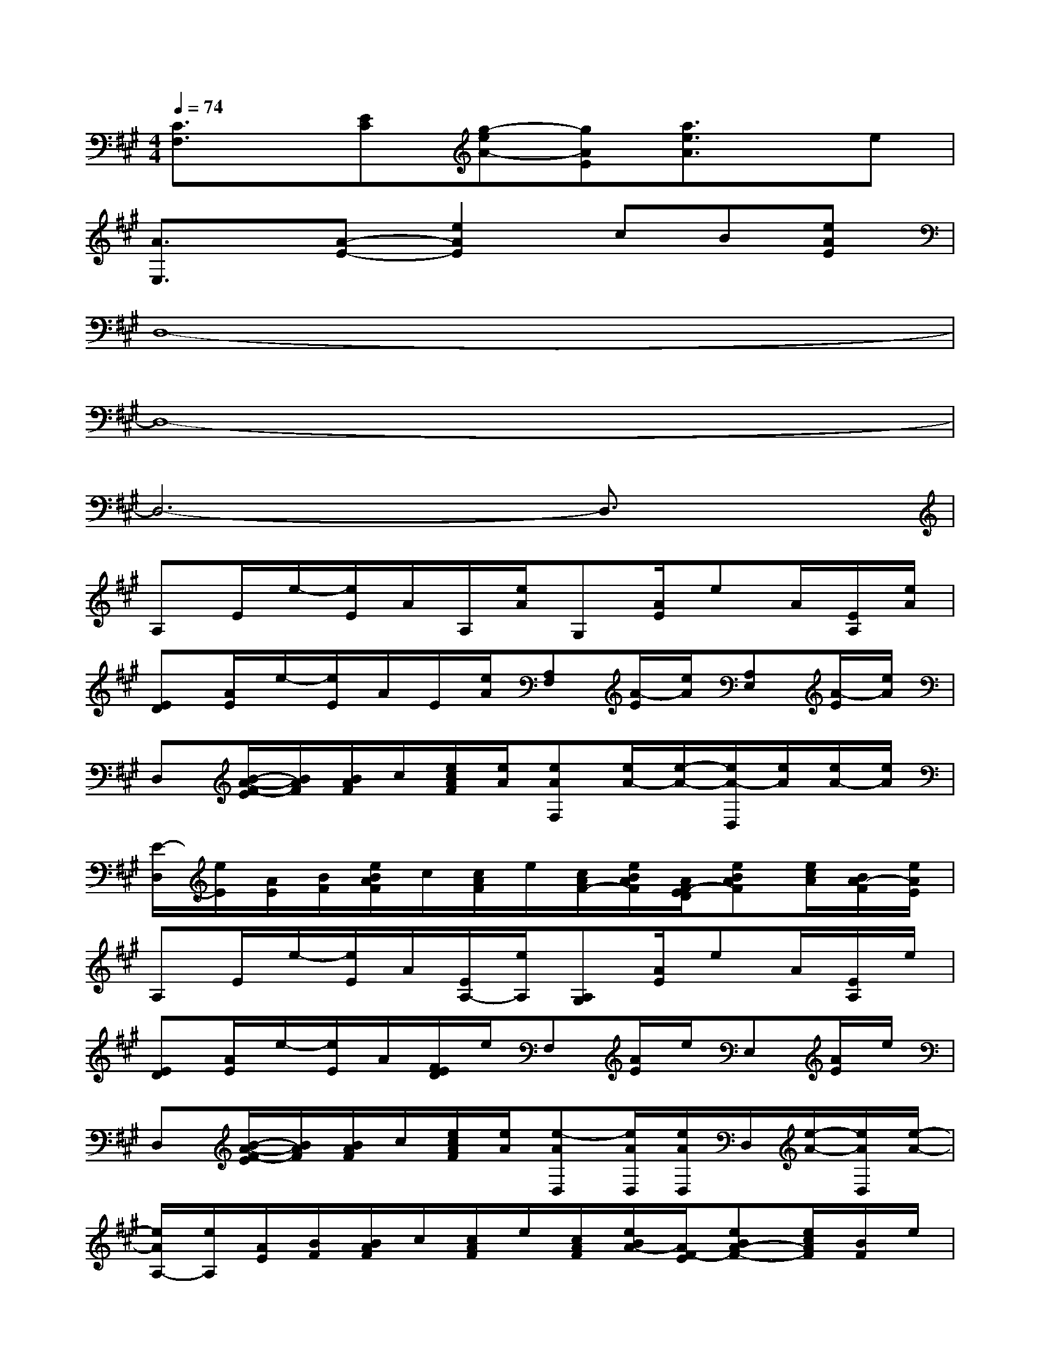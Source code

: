 X:1
T:
M:4/4
L:1/8
Q:1/4=74
K:A%3sharps
V:1
[C3/2F,3/2]x/2[EC][g-eA-][gAE][a3/2e3/2A3/2]x/2e|
[A3/2E,3/2]x/2[A-E-][e2A2E2]cB[eAE]|
D,8-|
D,8-|
D,6-D,3/2x/2|
A,E/2e/2-[e/2E/2]A/2A,/2[e/2A/2]G,[A/2E/2]eA/2[E/2A,/2][e/2A/2]|
[ED][A/2E/2]e/2-[e/2E/2]A/2E/2[e/2A/2][A,F,][A/2-E/2][e/2A/2][A,E,][A/2-E/2][e/2A/2]|
D,[B/2-A/2-F/2-E/2][B/2A/2F/2][B/2A/2F/2]c/2[e/2c/2A/2F/2][e/2A/2][eAF,][e/2A/2-][e/2-A/2-][e/2A/2-D,/2][e/2A/2][e/2A/2-][e/2A/2]|
[E/2-D,/2][e/2E/2][A/2E/2][B/2F/2][e/2B/2A/2F/2]c/2[c/2A/2F/2]e/2[c/2A/2F/2-][e/2B/2A/2F/2][A/2F/2-E/2D/2][eBAF][e/2c/2A/2][B/2A/2-F/2][e/2A/2E/2]|
A,E/2e/2-[e/2E/2]A/2[E/2A,/2-][e/2A,/2][A,G,][A/2E/2]eA/2[E/2A,/2]e/2|
[ED][A/2E/2]e/2-[e/2E/2]A/2[F/2E/2D/2]e/2F,[A/2E/2]e/2E,[A/2E/2]e/2|
D,[B/2-A/2-F/2-E/2][B/2A/2F/2][B/2A/2F/2]c/2[e/2c/2A/2F/2][e/2A/2][e-AD,][e/2A/2D,/2][e/2A/2D,/2]D,/2[e/2-A/2-][e/2A/2D,/2][e/2-A/2-]|
[e/2A/2A,/2-][e/2A,/2][A/2E/2][B/2F/2][B/2A/2F/2]c/2[c/2A/2F/2]e/2[c/2A/2F/2][e/2B/2A/2-][A/2F/2-E/2][eBA-F-][e/2c/2A/2F/2][B/2F/2]e/2|
A,[A/2E/2]e/2-[e/2E/2]A/2[E/2A,/2-][A/2A,/2][A,G,][A/2E/2]eA/2[E/2A,/2]e/2|
[FED][A/2E/2]e/2E/2A/2[E/2D/2]e/2F,[A/2E/2]e/2E,[A/2E/2]e/2|
D,[B/2-A/2-F/2-E/2][B/2A/2F/2][B/2A/2F/2]c/2[e/2c/2A/2-F/2][e/2A/2G/2][e-AD,][e/2A/2D,/2][e/2A/2-D,/2][A/2D,/2][e/2-A/2-][e/2A/2D,/2][e/2-A/2-]